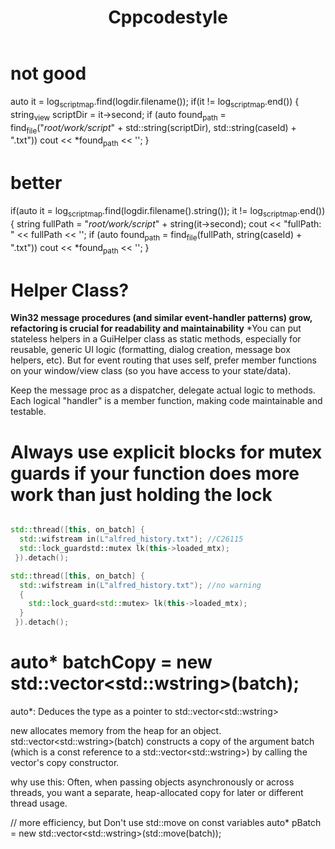 #+title: Cppcodestyle
* not good
        auto it = log_script_map.find(logdir.filename());
        if(it != log_script_map.end())
        {
        string_view scriptDir = it->second;
        if (auto found_path = find_file("/root/work/script/" + std::string(scriptDir),
                                        std::string(caseId) + ".txt"))
        cout << *found_path << '\n';
        }

* better
        if(auto it = log_script_map.find(logdir.filename().string()); it != log_script_map.end())
            {
              string fullPath = "/root/work/script/" + string(it->second);
              cout << "fullPath: " << fullPath << '\n';
              if (auto found_path = find_file(fullPath, string(caseId) + ".txt"))
                cout << *found_path << '\n';
            }

* Helper Class?
*Win32 message procedures (and similar event-handler patterns) grow, refactoring is crucial for readability and maintainability*
*You can put stateless helpers in a GuiHelper class as static methods, especially for reusable, generic UI logic (formatting, dialog creation, message box helpers, etc).
But for event routing that uses self, prefer member functions on your window/view class (so you have access to your state/data).

Keep the message proc as a dispatcher, delegate actual logic to methods.
Each logical "handler" is a member function, making code maintainable and testable.

* Always use explicit blocks for mutex guards if your function does more work than just holding the lock
#+begin_src cpp

std::thread([this, on_batch] {
  std::wifstream in(L"alfred_history.txt"); //C26115
  std::lock_guardstd::mutex lk(this->loaded_mtx);
 }).detach();

std::thread([this, on_batch] {
  std::wifstream in(L"alfred_history.txt"); //no warning
  {
    std::lock_guard<std::mutex> lk(this->loaded_mtx);
  }
 }).detach();

#+end_src

* auto* batchCopy = new std::vector<std::wstring>(batch);
auto*:  Deduces the type as a pointer to std::vector<std::wstring>

new allocates memory from the heap for an object.
std::vector<std::wstring>(batch) constructs a copy of the argument batch (which is a const reference to a std::vector<std::wstring>) by calling the vector's copy constructor.

why use this:
Often, when passing objects asynchronously or across threads, you want a separate, heap-allocated copy for later or different thread usage.

// more efficiency, but Don't use std::move on const variables
auto* pBatch = new std::vector<std::wstring>(std::move(batch));
